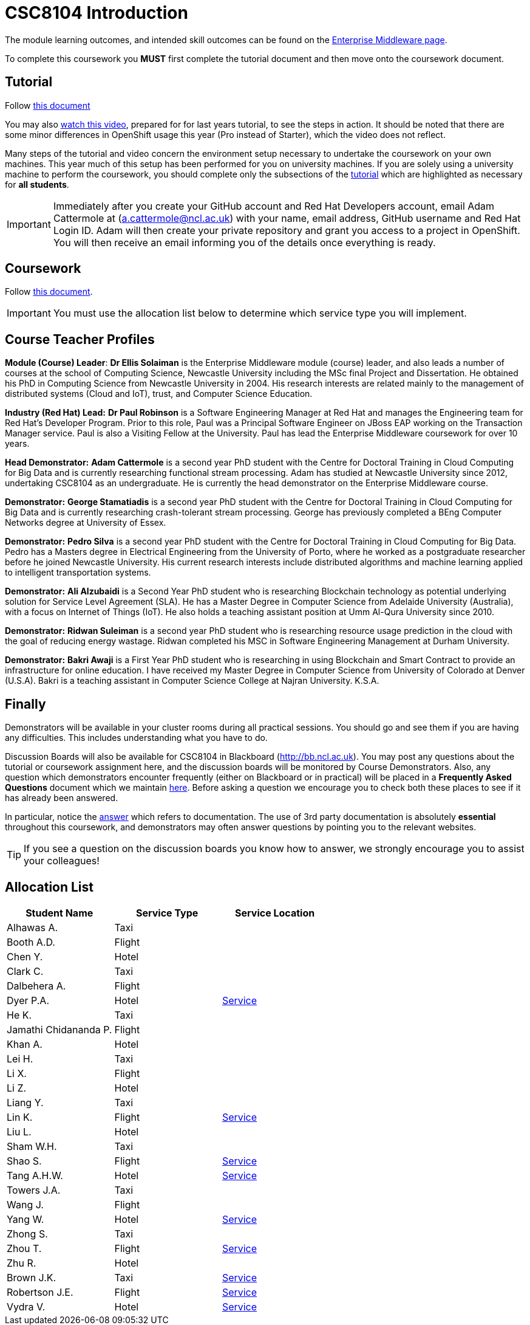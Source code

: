 = CSC8104 Introduction

The module learning outcomes, and intended skill outcomes can be found on the link:http://www.ncl.ac.uk/undergraduate/modules/csc8104/[Enterprise Middleware page].

To complete this coursework you *MUST* first complete the tutorial document and then move onto the coursework document.

== Tutorial

Follow https://github.com/NewcastleComputingScience/enterprise-middleware-coursework/blob/master/tutorial.asciidoc[this document]

You may also https://youtu.be/X0HlR40DkxI[watch this video], prepared for for last years tutorial, to see the steps in action. It should be noted that there are some minor differences in OpenShift usage this year (Pro instead of Starter), which the video does not reflect.

Many steps of the tutorial and video concern the environment setup necessary to undertake the coursework on your own machines. This year much of this setup has been performed for you on university machines.
If you are solely using a university machine to perform the coursework, you should complete only the subsections of the https://github.com/NewcastleComputingScience/enterprise-middleware-coursework/blob/master/tutorial.asciidoc[tutorial] which are highlighted as necessary for *all students*.

IMPORTANT: Immediately after you create your GitHub account and Red Hat Developers account, email Adam Cattermole at (a.cattermole@ncl.ac.uk) with your name, email address, GitHub username and Red Hat Login ID.
Adam will then create your private repository and grant you access to a project in OpenShift. You will then receive an email informing you of the details once everything is ready.


== Coursework

Follow https://github.com/NewcastleComputingScience/enterprise-middleware-coursework/blob/master/coursework.asciidoc[this document].

IMPORTANT: You must use the allocation list below to determine which service type you will implement.


== Course Teacher Profiles

*Module (Course) Leader*: *Dr Ellis Solaiman* is the Enterprise Middleware module (course) leader, and also leads a number of courses at the school of Computing Science, Newcastle University including the MSc final Project and Dissertation. He obtained his PhD in Computing Science from Newcastle University in 2004. His research interests are related mainly to the management of distributed systems (Cloud and IoT), trust, and Computer Science Education.

*Industry (Red Hat) Lead:* *Dr Paul Robinson* is a Software Engineering Manager at Red Hat and manages the Engineering team for Red Hat's Developer Program. Prior to this role, Paul was a Principal Software Engineer on JBoss EAP working on the Transaction Manager service. Paul is also a Visiting Fellow at the University. Paul has lead the Enterprise Middleware coursework for over 10 years.

*Head Demonstrator:* *Adam Cattermole* is a second year PhD student with the Centre for Doctoral Training in Cloud Computing for Big Data and is currently researching functional stream processing. Adam has studied at Newcastle University since 2012, undertaking CSC8104 as an undergraduate. He is currently the head demonstrator on the Enterprise Middleware course.

*Demonstrator:* *George Stamatiadis* is a second year PhD student with the Centre for Doctoral Training in Cloud Computing for Big Data and is currently researching crash-tolerant stream processing. George has previously completed a BEng Computer Networks degree at University of Essex.

*Demonstrator:* *Pedro Silva* is a second year PhD student with the Centre for Doctoral Training in Cloud Computing for Big Data. Pedro has a Masters degree in Electrical Engineering from the University of Porto, where he worked as a postgraduate researcher before he joined Newcastle University. His current research interests include distributed algorithms and machine learning applied to intelligent transportation systems.

*Demonstrator:* *Ali Alzubaidi* is a Second Year PhD student who is researching Blockchain technology as potential underlying solution for Service Level Agreement (SLA). He has a Master Degree in Computer Science from Adelaide University (Australia), with a focus on Internet of Things (IoT). He also holds a teaching assistant position at Umm Al-Qura University since 2010.

*Demonstrator:* *Ridwan Suleiman* is a second year PhD student who is researching resource usage prediction in the cloud   with the goal of reducing energy wastage. Ridwan completed his MSC in Software Engineering Management at Durham University.

*Demonstrator:* *Bakri Awaji* is a First Year PhD student who is researching in using Blockchain and Smart Contract to provide an infrastructure for online education. I have received my Master Degree in Computer Science from University of Colorado at Denver (U.S.A). Bakri is a teaching assistant in Computer Science College at Najran University. K.S.A.

== Finally
Demonstrators will be available in your cluster rooms during all practical sessions. You should go and see them if you are having any difficulties. This includes understanding what you have to do.

Discussion Boards will also be available for CSC8104 in Blackboard (http://bb.ncl.ac.uk). You may post any questions about the tutorial or coursework assignment here, and the discussion boards will be monitored by Course Demonstrators. Also, any question which demonstrators encounter frequently (either on Blackboard or in practical) will be placed in a *Frequently Asked Questions* document which we maintain https://github.com/NewcastleComputingScience/enterprise-middleware-coursework/blob/master/frequentlyaskedquestions.asciidoc[here]. Before asking a question we encourage you to check both these places to see if it has already been answered.

In particular, notice the https://github.com/NewcastleComputingScience/enterprise-middleware-coursework/blob/master/frequentlyaskedquestions.asciidoc#i-cant-work-out-how-to-do-[answer] which refers to documentation. The use of 3rd party documentation is absolutely *essential* throughout this coursework, and demonstrators may often answer questions by pointing you to the relevant websites.

TIP: If you see a question on the discussion boards you know how to answer, we strongly encourage you to assist your colleagues!


== Allocation List

[options="header"]
|=====
| Student Name | Service Type | Service Location
|Alhawas A.|Taxi|
|Booth A.D.|Flight|
|Chen Y.|Hotel|
|Clark C.|Taxi|
|Dalbehera A.|Flight|
|Dyer P.A.|Hotel|http://api-deployment-csc8104-140216561.b9ad.pro-us-east-1.openshiftapps.com/[Service]
|He K.|Taxi|
|Jamathi Chidananda P.|Flight|
|Khan A.|Hotel|
|Lei H.|Taxi|
|Li X.|Flight|
|Li Z.|Hotel|
|Liang Y.|Taxi|
|Lin K.|Flight|http://api-deployment-csc8104-180074796.b9ad.pro-us-east-1.openshiftapps.com[Service]
|Liu L.|Hotel|
|Sham W.H.|Taxi|
|Shao S.|Flight|http://api-deployment-csc8104-170513449.b9ad.pro-us-east-1.openshiftapps.com[Service]
|Tang A.H.W.|Hotel|http://api-deployment-csc8104-130426093.b9ad.pro-us-east-1.openshiftapps.com/[Service]
|Towers J.A.|Taxi|
|Wang J.|Flight|
|Yang W.|Hotel|http://api-deployment-csc8104-170152145.b9ad.pro-us-east-1.openshiftapps.com/[Service]
|Zhong S.|Taxi|
|Zhou T.|Flight|http://api-deployment-csc8104-180275186.b9ad.pro-us-east-1.openshiftapps.com[Service]
|Zhu R.|Hotel|
|Brown J.K.|Taxi|http://csc8104-build-stream-csc8104-150229018.b9ad.pro-us-east-1.openshiftapps.com/[Service]
|Robertson J.E.|Flight|http://api-deployment-csc8104-140230305.b9ad.pro-us-east-1.openshiftapps.com/[Service]
|Vydra V.|Hotel|http://api-deployment-csc8104-150082206.b9ad.pro-us-east-1.openshiftapps.com/[Service]
|=======

IMPORTANT: If your name does not appear in the allocation list please contact Adam Cattermole at a.cattermole@newcastle.ac.uk as soon as possible (prior to the first practical session) and you will be assigned a service type and a private GitHub repository.
